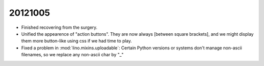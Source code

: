20121005
========

- Finished recovering from the surgery.

- Unified the appearence of "action buttons". They are now always
  [between square brackets], and we might display them more button-like 
  using css if we had time to play.
  
- Fixed a problem in :mod:`lino.mixins.uploadable`:
  Certain Python versions or systems don't manage non-ascii filenames,
  so we replace any non-ascii char by "_"
